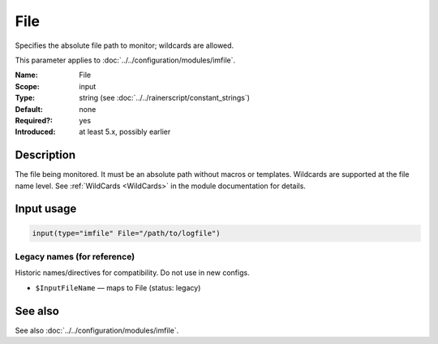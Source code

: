 .. _param-imfile-file:
.. _imfile.parameter.input.file:
.. _imfile.parameter.file:

File
====

.. index::
   single: imfile; File
   single: File

.. summary-start

Specifies the absolute file path to monitor; wildcards are allowed.

.. summary-end

This parameter applies to :doc:`../../configuration/modules/imfile`.

:Name: File
:Scope: input
:Type: string (see :doc:`../../rainerscript/constant_strings`)
:Default: none
:Required?: yes
:Introduced: at least 5.x, possibly earlier

Description
-----------
The file being monitored. It must be an absolute path without macros or
templates. Wildcards are supported at the file name level. See
:ref:`WildCards <WildCards>` in the module documentation for details.

Input usage
-----------
.. _param-imfile-input-file:
.. _imfile.parameter.input.file-usage:

.. code-block:: rsyslog

   input(type="imfile" File="/path/to/logfile")

Legacy names (for reference)
~~~~~~~~~~~~~~~~~~~~~~~~~~~~
Historic names/directives for compatibility. Do not use in new configs.

.. _imfile.parameter.legacy.inputfilename:
- ``$InputFileName`` — maps to File (status: legacy)

.. index::
   single: imfile; $InputFileName
   single: $InputFileName

See also
--------
See also :doc:`../../configuration/modules/imfile`.
